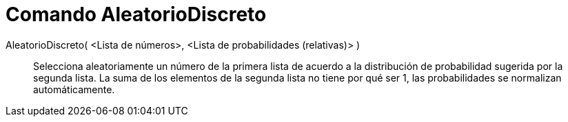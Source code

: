 = Comando AleatorioDiscreto
:page-en: commands/RandomDiscrete_Command
ifdef::env-github[:imagesdir: /es/modules/ROOT/assets/images]

AleatorioDiscreto( <Lista de números>, <Lista de probabilidades (relativas)> )::
  Selecciona aleatoriamente un número de la primera lista de acuerdo a la distribución de probabilidad sugerida por la
  segunda lista. La suma de los elementos de la segunda lista no tiene por qué ser 1, las probabilidades se normalizan
  automáticamente.
